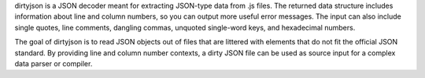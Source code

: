 dirtyjson is a JSON decoder meant for extracting JSON-type data from .js files.
The returned data structure includes information about line and column numbers,
so you can output more useful error messages. The input can also include single
quotes, line comments, dangling commas, unquoted single-word keys, and
hexadecimal numbers.

The goal of dirtyjson is to read JSON objects out of files that are littered
with elements that do not fit the official JSON standard. By providing line
and column number contexts, a dirty JSON file can be used as source input for
a complex data parser or compiler.
